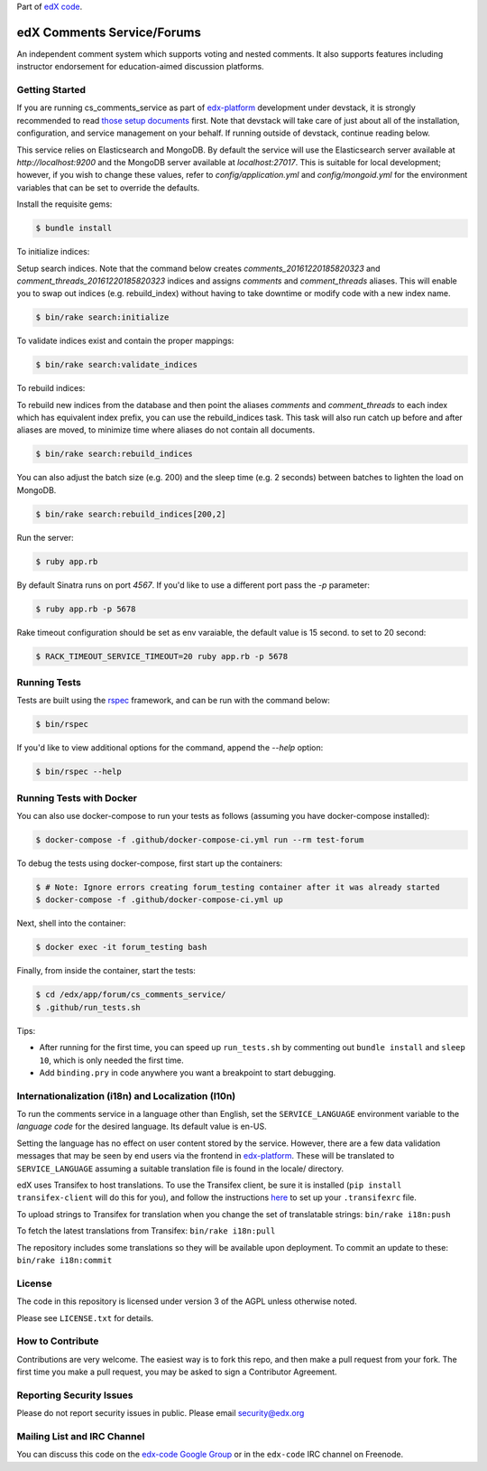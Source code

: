 Part of `edX code`__.

__ http://code.edx.org/

edX Comments Service/Forums   |Build|_ |Codecov|_
==================================================
.. |Build| image:: https://github.com/openedx/cs_comments_service/workflows/RUBY%20CI/badge.svg?branch=master
.. _Build: https://github.com/openedx/cs_comments_service/actions?query=workflow%3A%22RUBY+CI%22

.. |Codecov| image:: http://codecov.io/github/edx/cs_comments_service/coverage.svg?branch=master
.. _Codecov: http://codecov.io/github/edx/cs_comments_service?branch=master

An independent comment system which supports voting and nested comments. It
also supports features including instructor endorsement for education-aimed
discussion platforms.

Getting Started
---------------
If you are running cs_comments_service as part of edx-platform__ development under
devstack, it is strongly recommended to read `those setup documents`__ first.  Note that
devstack will take care of just about all of the installation, configuration, and
service management on your behalf. If running outside of devstack, continue reading below.

__ https://github.com/openedx/edx-platform
__ https://github.com/openedx/configuration/wiki/edX-Developer-Stack

This service relies on Elasticsearch and MongoDB. By default the service will use the Elasticsearch server available at
`http://localhost:9200` and the MongoDB server available at `localhost:27017`. This is suitable for local development;
however, if you wish to change these values, refer to `config/application.yml` and `config/mongoid.yml` for the
environment variables that can be set to override the defaults.

Install the requisite gems:

.. code-block:: bash

    $ bundle install

To initialize indices:

Setup search indices. Note that the command below creates `comments_20161220185820323` and
`comment_threads_20161220185820323` indices and assigns `comments` and `comment_threads` aliases. This will enable you
to swap out indices (e.g. rebuild_index) without having to take downtime or modify code with a new index name.

.. code-block:: bash

    $ bin/rake search:initialize

To validate indices exist and contain the proper mappings:

.. code-block:: bash

    $ bin/rake search:validate_indices

To rebuild indices:

To rebuild new indices from the database and then point the aliases `comments` and `comment_threads` to each index
which has equivalent index prefix, you can use the rebuild_indices task. This task will also run catch up before
and after aliases are moved, to minimize time where aliases do not contain all documents.

.. code-block:: bash

    $ bin/rake search:rebuild_indices

You can also adjust the batch size (e.g. 200) and the sleep time (e.g. 2 seconds) between batches to lighten the load
on MongoDB.

.. code-block:: bash

    $ bin/rake search:rebuild_indices[200,2]

Run the server:

.. code-block::

    $ ruby app.rb

By default Sinatra runs on port `4567`. If you'd like to use a different port pass the `-p` parameter:

.. code-block::

    $ ruby app.rb -p 5678

Rake timeout configuration should be set as env varaiable, the default value is 15 second. to set to 20 second:

.. code-block::

    $ RACK_TIMEOUT_SERVICE_TIMEOUT=20 ruby app.rb -p 5678

Running Tests
-------------
Tests are built using the rspec__ framework, and can be run with the command below:

.. code-block::

    $ bin/rspec

If you'd like to view additional options for the command, append the `--help` option:

.. code-block::

    $ bin/rspec --help

__ http://rspec.info/


Running Tests with Docker
-------------------------
You can also use docker-compose to run your tests as follows (assuming you have
docker-compose installed):

.. code-block::

    $ docker-compose -f .github/docker-compose-ci.yml run --rm test-forum

To debug the tests using docker-compose, first start up the containers:

.. code-block::

    $ # Note: Ignore errors creating forum_testing container after it was already started
    $ docker-compose -f .github/docker-compose-ci.yml up

Next, shell into the container:

.. code-block::

    $ docker exec -it forum_testing bash

Finally, from inside the container, start the tests:

.. code-block::

    $ cd /edx/app/forum/cs_comments_service/
    $ .github/run_tests.sh

Tips:

* After running for the first time, you can speed up ``run_tests.sh`` by commenting out ``bundle install`` and ``sleep 10``, which is only needed the first time.
* Add ``binding.pry`` in code anywhere you want a breakpoint to start debugging.

Internationalization (i18n) and Localization (l10n)
---------------------------------------------------

To run the comments service in a language other than English, set the
``SERVICE_LANGUAGE`` environment variable to the `language code` for the
desired language.  Its default value is en-US.

Setting the language has no effect on user content stored by the service.
However, there are a few data validation messages that may be seen by end
users via the frontend in edx-platform__.  These will be
translated to ``SERVICE_LANGUAGE`` assuming a suitable translation file is
found in the locale/ directory.

__ https://github.com/openedx/edx-platform

edX uses Transifex to host translations. To use the Transifex client, be sure
it is installed (``pip install transifex-client`` will do this for you), and
follow the instructions here__ to set up your ``.transifexrc`` file.

__ http://support.transifex.com/customer/portal/articles/1000855-configuring-the-client

To upload strings to Transifex for translation when you change the set
of translatable strings: ``bin/rake i18n:push``

To fetch the latest translations from Transifex: ``bin/rake i18n:pull``

The repository includes some translations so they will be available
upon deployment. To commit an update to these: ``bin/rake i18n:commit``

License
-------

The code in this repository is licensed under version 3 of the AGPL unless
otherwise noted.

Please see ``LICENSE.txt`` for details.

How to Contribute
-----------------

Contributions are very welcome. The easiest way is to fork this repo, and then
make a pull request from your fork. The first time you make a pull request, you
may be asked to sign a Contributor Agreement.

Reporting Security Issues
-------------------------

Please do not report security issues in public. Please email security@edx.org

Mailing List and IRC Channel
----------------------------

You can discuss this code on the `edx-code Google Group`__ or in the
``edx-code`` IRC channel on Freenode.

__ https://groups.google.com/forum/#!forum/edx-code

